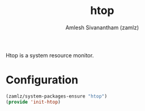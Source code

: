 #+TITLE: htop
#+AUTHOR: Amlesh Sivanantham (zamlz)
#+ROAM_KEY: https://htop.dev/
#+ROAM_ALIAS:
#+ROAM_TAGS: CONFIG SOFTWARE
#+CREATED: [2021-04-28 Wed 15:38]
#+LAST_MODIFIED: [2021-04-30 Fri 09:40:20]

Htop is a system resource monitor.

* Configuration
:PROPERTIES:
:header-args:emacs-lisp: :tangle ~/.config/emacs/lisp/init-htop.el :comments both :mkdirp yes
:END:

#+begin_src emacs-lisp
(zamlz/system-packages-ensure "htop")
(provide 'init-htop)
#+end_src
